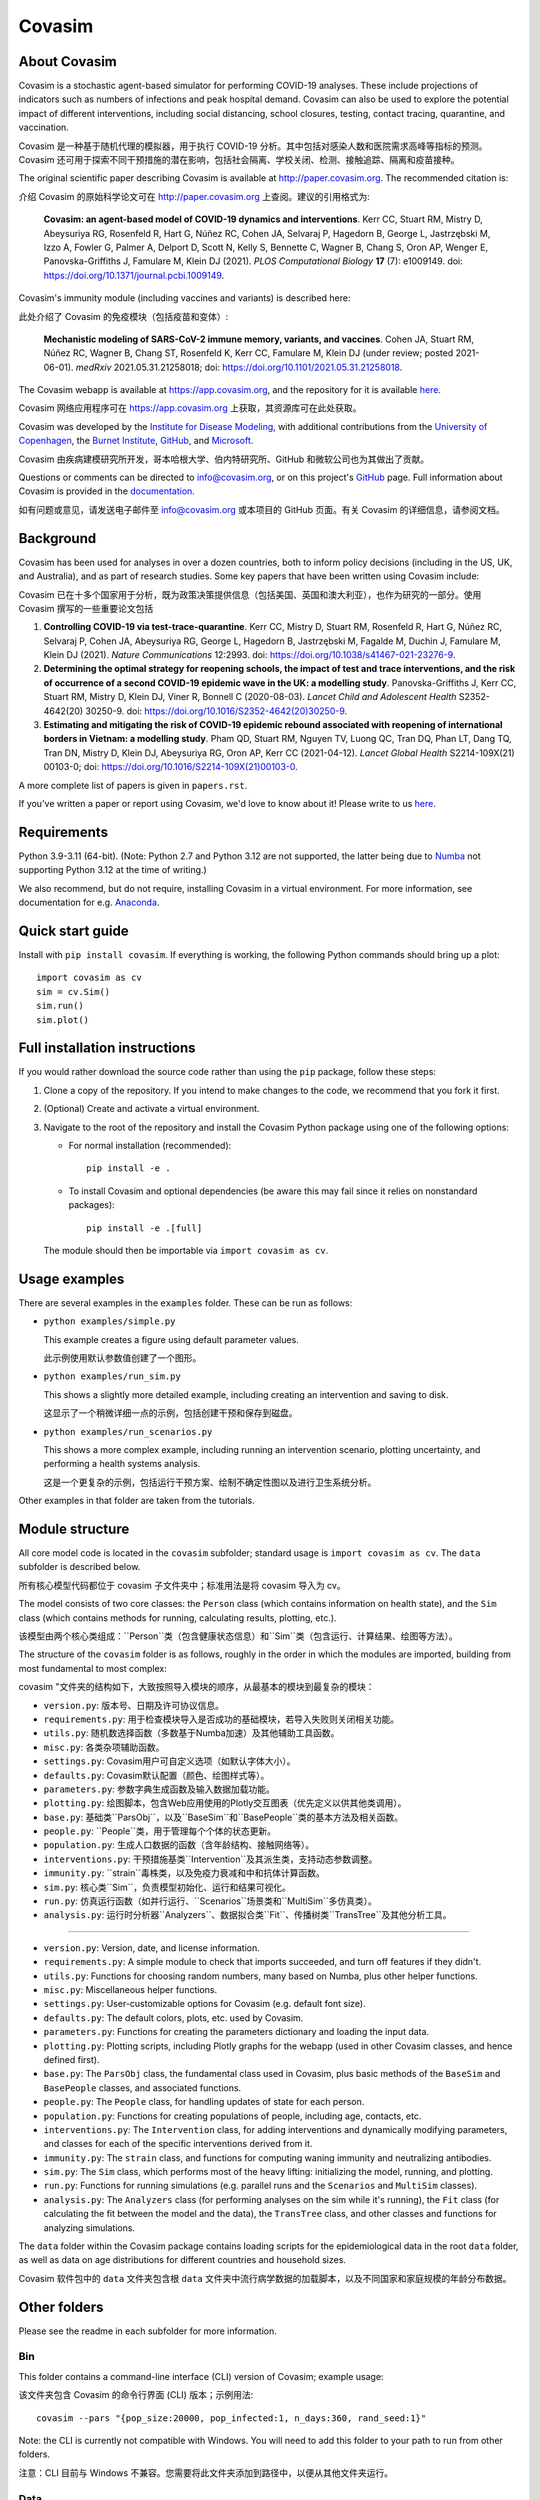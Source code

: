 =======
Covasim
=======

About Covasim
=============

Covasim is a stochastic agent-based simulator for performing COVID-19 analyses. These include projections of indicators such as numbers of infections and peak hospital demand. Covasim can also be used to explore the potential impact of different interventions, including social distancing, school closures, testing, contact tracing, quarantine, and vaccination.

Covasim 是一种基于随机代理的模拟器，用于执行 COVID-19 分析。其中包括对感染人数和医院需求高峰等指标的预测。Covasim 还可用于探索不同干预措施的潜在影响，包括社会隔离、学校关闭、检测、接触追踪、隔离和疫苗接种。

The original scientific paper describing Covasim is available at http://paper.covasim.org. The recommended citation is:

介绍 Covasim 的原始科学论文可在 http://paper.covasim.org 上查阅。建议的引用格式为:

    **Covasim: an agent-based model of COVID-19 dynamics and interventions**. Kerr CC, Stuart RM, Mistry D, Abeysuriya RG, Rosenfeld R, Hart G, Núñez RC, Cohen JA, Selvaraj P, Hagedorn B, George L, Jastrzębski M, Izzo A, Fowler G, Palmer A, Delport D, Scott N, Kelly S, Bennette C, Wagner B, Chang S, Oron AP, Wenger E, Panovska-Griffiths J, Famulare M, Klein DJ (2021). *PLOS Computational Biology* **17** (7): e1009149. doi: https://doi.org/10.1371/journal.pcbi.1009149.

Covasim's immunity module (including vaccines and variants) is described here:

此处介绍了 Covasim 的免疫模块（包括疫苗和变体）:

    **Mechanistic modeling of SARS-CoV-2 immune memory, variants, and vaccines**. Cohen JA, Stuart RM, Núñez RC, Wagner B, Chang ST, Rosenfeld K, Kerr CC, Famulare M, Klein DJ (under review; posted 2021-06-01). *medRxiv* 2021.05.31.21258018; doi: https://doi.org/10.1101/2021.05.31.21258018.

The Covasim webapp is available at https://app.covasim.org, and the repository for it is available `here <https://github.com/institutefordiseasemodeling/covasim_webapp>`__.

Covasim 网络应用程序可在 https://app.covasim.org 上获取，其资源库可在此处获取。

Covasim was developed by the `Institute for Disease Modeling <https://idmod.org/>`__, with additional contributions from the `University of Copenhagen <https://www.math.ku.dk/english>`__, the `Burnet Institute <https://www.burnet.edu.au/>`__, `GitHub <https://github.com/>`__, and `Microsoft <https://www.microsoft.com/en-us/ai/ai-for-health-covid-data>`__.

Covasim 由疾病建模研究所开发，哥本哈根大学、伯内特研究所、GitHub 和微软公司也为其做出了贡献。

Questions or comments can be directed to info@covasim.org, or on this project's
GitHub_ page. Full information about Covasim is provided in the documentation_.

如有问题或意见，请发送电子邮件至 info@covasim.org 或本项目的 GitHub 页面。有关 Covasim 的详细信息，请参阅文档。

.. _GitHub: https://github.com/institutefordiseasemodeling/covasim
.. _documentation: https://docs.covasim.org


.. contents:: **Contents**
   :local:
   :depth: 2


Background
==========

Covasim has been used for analyses in over a dozen countries, both to inform policy decisions (including in the US, UK, and Australia), and as part of research studies. Some key papers that have been written using Covasim include:

Covasim 已在十多个国家用于分析，既为政策决策提供信息（包括美国、英国和澳大利亚），也作为研究的一部分。使用 Covasim 撰写的一些重要论文包括

1. **Controlling COVID-19 via test-trace-quarantine**. Kerr CC, Mistry D, Stuart RM, Rosenfeld R, Hart G, Núñez RC, Selvaraj P, Cohen JA, Abeysuriya RG, George L, Hagedorn B, Jastrzębski M, Fagalde M, Duchin J, Famulare M, Klein DJ (2021). *Nature Communications* 12:2993. doi: https://doi.org/10.1038/s41467-021-23276-9.

2. **Determining the optimal strategy for reopening schools, the impact of test and trace interventions, and the risk of occurrence of a second COVID-19 epidemic wave in the UK: a modelling study**. Panovska-Griffiths J, Kerr CC, Stuart RM, Mistry D, Klein DJ, Viner R, Bonnell C (2020-08-03). *Lancet Child and Adolescent Health* S2352-4642(20) 30250-9. doi: https://doi.org/10.1016/S2352-4642(20)30250-9.

3. **Estimating and mitigating the risk of COVID-19 epidemic rebound associated with reopening of international borders in Vietnam: a modelling study**. Pham QD, Stuart RM, Nguyen TV, Luong QC, Tran DQ, Phan LT, Dang TQ, Tran DN, Mistry D, Klein DJ, Abeysuriya RG, Oron AP, Kerr CC (2021-04-12). *Lancet Global Health* S2214-109X(21) 00103-0; doi: https://doi.org/10.1016/S2214-109X(21)00103-0.

A more complete list of papers is given in ``papers.rst``.

If you've written a paper or report using Covasim, we'd love to know about it! Please write to us `here <mailto:info@covasim.org>`__.


Requirements
============

Python 3.9-3.11 (64-bit). (Note: Python 2.7 and Python 3.12 are not supported, the latter being due to `Numba <https://numba.pydata.org/>`_ not supporting Python 3.12 at the time of writing.)

We also recommend, but do not require, installing Covasim in a virtual environment. For more information, see documentation for e.g. Anaconda_.

.. _Anaconda: https://docs.conda.io/projects/conda/en/latest/user-guide/tasks/manage-environments.htmlCovasim


Quick start guide
==================

Install with ``pip install covasim``. If everything is working, the following Python commands should bring up a plot::

  import covasim as cv
  sim = cv.Sim()
  sim.run()
  sim.plot()


Full installation instructions
==============================

If you would rather download the source code rather than using the ``pip`` package, follow these steps:

1.  Clone a copy of the repository. If you intend to make changes to the code, we recommend that you fork it first.

2.  (Optional) Create and activate a virtual environment.

3.  Navigate to the root of the repository and install the Covasim Python package using one of the following options:

    *   For normal installation (recommended)::

          pip install -e .

    *   To install Covasim and optional dependencies (be aware this may fail since it relies on nonstandard packages)::

          pip install -e .[full]

    The module should then be importable via ``import covasim as cv``.


Usage examples
==============

There are several examples in the ``examples`` folder. These can be run as follows:

* ``python examples/simple.py``

  This example creates a figure using default parameter values.

  此示例使用默认参数值创建了一个图形。

* ``python examples/run_sim.py``

  This shows a slightly more detailed example, including creating an intervention and saving to disk.

  这显示了一个稍微详细一点的示例，包括创建干预和保存到磁盘。

* ``python examples/run_scenarios.py``

  This shows a more complex example, including running an intervention scenario, plotting uncertainty, and performing a health systems analysis.

  这是一个更复杂的示例，包括运行干预方案、绘制不确定性图以及进行卫生系统分析。

Other examples in that folder are taken from the tutorials.


Module structure
================

All core model code is located in the ``covasim`` subfolder; standard usage is ``import covasim as cv``. The ``data`` subfolder is described below.

所有核心模型代码都位于 covasim 子文件夹中；标准用法是将 covasim 导入为 cv。

The model consists of two core classes: the ``Person`` class (which contains information on health state), and the ``Sim`` class (which contains methods for running, calculating results, plotting, etc.).

该模型由两个核心类组成：``Person``类（包含健康状态信息）和``Sim``类（包含运行、计算结果、绘图等方法）。

The structure of the ``covasim`` folder is as follows, roughly in the order in which the modules are imported, building from most fundamental to most complex:

covasim "文件夹的结构如下，大致按照导入模块的顺序，从最基本的模块到最复杂的模块：

* ``version.py``: 版本号、日期及许可协议信息。
* ``requirements.py``: 用于检查模块导入是否成功的基础模块，若导入失败则关闭相关功能。
* ``utils.py``: 随机数选择函数（多数基于Numba加速）及其他辅助工具函数。
* ``misc.py``: 各类杂项辅助函数。
* ``settings.py``: Covasim用户可自定义选项（如默认字体大小）。
* ``defaults.py``: Covasim默认配置（颜色、绘图样式等）。
* ``parameters.py``: 参数字典生成函数及输入数据加载功能。
* ``plotting.py``: 绘图脚本，包含Web应用使用的Plotly交互图表（优先定义以供其他类调用）。
* ``base.py``: 基础类``ParsObj``，以及``BaseSim``和``BasePeople``类的基本方法及相关函数。
* ``people.py``: ``People``类，用于管理每个个体的状态更新。
* ``population.py``: 生成人口数据的函数（含年龄结构、接触网络等）。
* ``interventions.py``: 干预措施基类``Intervention``及其派生类，支持动态参数调整。
* ``immunity.py``: ``strain``毒株类，以及免疫力衰减和中和抗体计算函数。
* ``sim.py``: 核心类``Sim``，负责模型初始化、运行和结果可视化。
* ``run.py``: 仿真运行函数（如并行运行、``Scenarios``场景类和``MultiSim``多仿真类）。
* ``analysis.py``: 运行时分析器``Analyzers``、数据拟合类``Fit``、传播树类``TransTree``及其他分析工具。

****

* ``version.py``: Version, date, and license information.
* ``requirements.py``: A simple module to check that imports succeeded, and turn off features if they didn't.
* ``utils.py``: Functions for choosing random numbers, many based on Numba, plus other helper functions.
* ``misc.py``: Miscellaneous helper functions.
* ``settings.py``: User-customizable options for Covasim (e.g. default font size).
* ``defaults.py``: The default colors, plots, etc. used by Covasim.
* ``parameters.py``: Functions for creating the parameters dictionary and loading the input data.
* ``plotting.py``: Plotting scripts, including Plotly graphs for the webapp (used in other Covasim classes, and hence defined first).
* ``base.py``: The ``ParsObj`` class, the fundamental class used in Covasim, plus basic methods of the ``BaseSim`` and ``BasePeople`` classes, and associated functions.
* ``people.py``: The ``People`` class, for handling updates of state for each person.
* ``population.py``: Functions for creating populations of people, including age, contacts, etc.
* ``interventions.py``: The ``Intervention`` class, for adding interventions and dynamically modifying parameters, and classes for each of the specific interventions derived from it.
* ``immunity.py``: The ``strain`` class, and functions for computing waning immunity and neutralizing antibodies.
* ``sim.py``: The ``Sim`` class, which performs most of the heavy lifting: initializing the model, running, and plotting.
* ``run.py``: Functions for running simulations (e.g. parallel runs and the ``Scenarios`` and ``MultiSim`` classes).
* ``analysis.py``: The ``Analyzers`` class (for performing analyses on the sim while it's running), the ``Fit`` class (for calculating the fit between the model and the data), the ``TransTree`` class, and other classes and functions for analyzing simulations.

The ``data`` folder within the Covasim package contains loading scripts for the epidemiological data in the root ``data`` folder, as well as data on age distributions for different countries and household sizes.

Covasim 软件包中的 ``data`` 文件夹包含根 ``data`` 文件夹中流行病学数据的加载脚本，以及不同国家和家庭规模的年龄分布数据。


Other folders
=============

Please see the readme in each subfolder for more information.


Bin
---

This folder contains a command-line interface (CLI) version of Covasim; example usage::

该文件夹包含 Covasim 的命令行界面 (CLI) 版本；示例用法::

  covasim --pars "{pop_size:20000, pop_infected:1, n_days:360, rand_seed:1}"

Note: the CLI is currently not compatible with Windows. You will need to add
this folder to your path to run from other folders.

注意：CLI 目前与 Windows 不兼容。您需要将此文件夹添加到路径中，以便从其他文件夹运行。


Data
----

Scripts to automatically scrape data (including demographics and COVID epidemiology data),
and the data files themselves (which are not part of the repository).

用于自动抓取数据（包括人口统计学和 COVID 流行病学数据）和数据文件本身（不属于资源库的一部分）的脚本。

Tutorials
---------

This folder contains Jupyter notebooks for nine tutorials that walk you through using Covasim, from absolute basics to advanced topics such as calibration and creating custom populations.

该文件夹包含九个教程的 Jupyter 笔记本，指导您使用 Covasim，从绝对基础到高级主题，如校准和创建自定义种群。

Examples
--------

This folder contains demonstrations of simple Covasim usage, with most examples taken from the tutorials. 

该文件夹包含 Covasim 的简单使用演示，其中大部分示例来自教程。

Cruise ship
~~~~~~~~~~~

An early application of Covasim to the Diamond Princess cruise ship.

钻石公主号游轮的早期 Covasim 应用。

Calibration
~~~~~~~~~~~

Examples of how to calibrate simulations, including `Optuna`_ (also covered in the tutorial) and `Weights and Biases`_.

如何校准模拟的示例，包括 “Optuna”（教程中也有涉及）和 “Weights and Biases”。

.. _Optuna: https://optuna.org/
.. _Weights and Biases: https://www.wandb.com/


Tests
-----

Integration, development, and unit tests. While not (yet) beautifully curated, these folders contain many usage examples. See README in the tests folder for more information.

集成测试、开发测试和单元测试。虽然这些文件夹尚未经过精心整理，但包含了许多使用示例。更多信息，请参阅测试文件夹中的 README。

Disclaimer
==========

The code in this repository was developed by IDM, the Burnet Institute, the University of Copenhagen, and other collaborators to support our joint research on COVID. We’ve made it publicly available under the MIT License to provide others with a better understanding of our research and an opportunity to build upon it for their own work. Note that Covasim depends on a number of user-installed Python packages that can be installed automatically via ``pip install``. We make no representations that the code works as intended or that we will provide support, address issues that are found, or accept pull requests. You are welcome to create your own fork and modify the code to suit your own modeling needs as contemplated under the MIT License. See the contributing and code of conduct READMEs for more information.

本资源库中的代码由 IDM、伯纳特研究所（Burnet Institute）、哥本哈根大学（University of Copenhagen）和其他合作者共同开发，以支持我们对 COVID 的联合研究。我们在 MIT 许可下将其公开，以便他人更好地了解我们的研究，并有机会在此基础上开展自己的工作。请注意，Covasim 依赖于许多用户安装的 Python 软件包，这些软件包可以通过 ``pip install`` 自动安装。我们不保证代码能按预期运行，也不保证我们会提供支持、解决发现的问题或接受拉取请求。我们欢迎您创建自己的分叉，并根据 MIT 许可修改代码以满足自己的建模需求。更多信息，请参阅贡献和行为准则 READMEs。